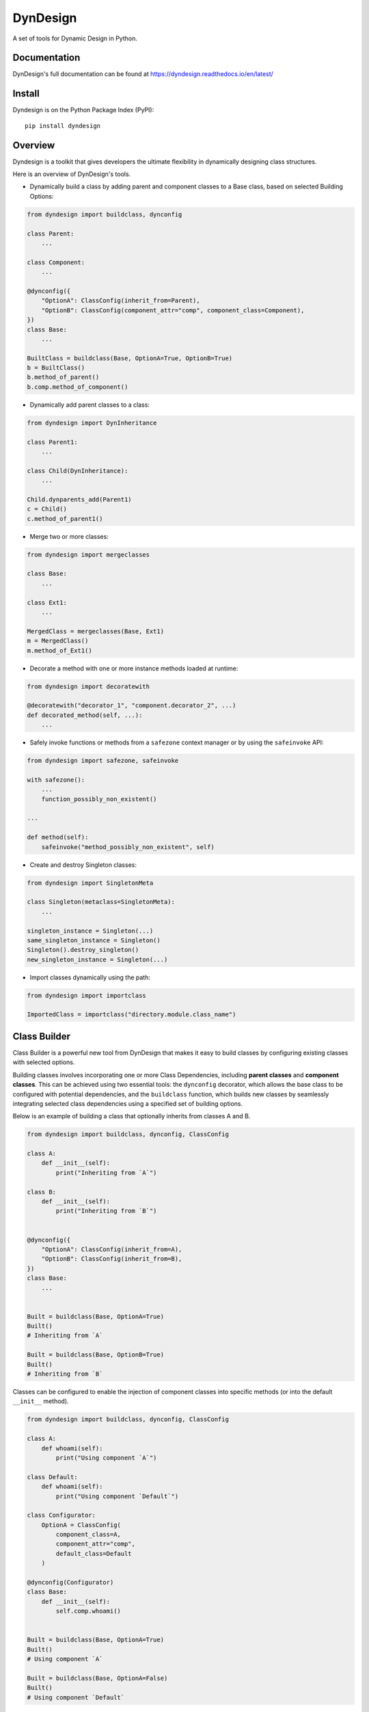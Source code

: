 DynDesign
=========

|Build Status| |PyPi Version Status| |Python Version Status| |License|

A set of tools for Dynamic Design in Python.


Documentation
-------------

DynDesign's full documentation can be found at
https://dyndesign.readthedocs.io/en/latest/


Install
-------

Dyndesign is on the Python Package Index (PyPI):

::

    pip install dyndesign


Overview
--------
Dyndesign is a toolkit that gives developers the ultimate flexibility in
dynamically designing class structures.

Here is an overview of DynDesign's tools.

* Dynamically build a class by adding parent and component classes to a Base class,
  based on selected Building Options:

.. code:: python

    from dyndesign import buildclass, dynconfig

    class Parent:
        ...

    class Component:
        ...

    @dynconfig({
        "OptionA": ClassConfig(inherit_from=Parent),
        "OptionB": ClassConfig(component_attr="comp", component_class=Component),
    })
    class Base:
        ...

    BuiltClass = buildclass(Base, OptionA=True, OptionB=True)
    b = BuiltClass()
    b.method_of_parent()
    b.comp.method_of_component()

* Dynamically add parent classes to a class:

.. code:: python

    from dyndesign import DynInheritance

    class Parent1:
        ...

    class Child(DynInheritance):
        ...

    Child.dynparents_add(Parent1)
    c = Child()
    c.method_of_parent1()

* Merge two or more classes:

.. code:: python

    from dyndesign import mergeclasses

    class Base:
        ...

    class Ext1:
        ...

    MergedClass = mergeclasses(Base, Ext1)
    m = MergedClass()
    m.method_of_Ext1()

* Decorate a method with one or more instance methods loaded at runtime:

.. code:: python

    from dyndesign import decoratewith

    @decoratewith("decorator_1", "component.decorator_2", ...)
    def decorated_method(self, ...):
        ...

* Safely invoke functions or methods from a ``safezone`` context manager or by
  using the ``safeinvoke`` API:

.. code:: python

    from dyndesign import safezone, safeinvoke

    with safezone():
        ...
        function_possibly_non_existent()

    ...

    def method(self):
        safeinvoke("method_possibly_non_existent", self)

* Create and destroy Singleton classes:

.. code:: python

    from dyndesign import SingletonMeta

    class Singleton(metaclass=SingletonMeta):
        ...

    singleton_instance = Singleton(...)
    same_singleton_instance = Singleton()
    Singleton().destroy_singleton()
    new_singleton_instance = Singleton(...)

* Import classes dynamically using the path:

.. code:: python

    from dyndesign import importclass

    ImportedClass = importclass("directory.module.class_name")


Class Builder
-------------

Class Builder is a powerful new tool from DynDesign that makes it easy to build
classes by configuring existing classes with selected options.

Building classes involves incorporating one or more Class Dependencies, including
**parent classes** and **component classes**. This can be achieved using two
essential tools: the ``dynconfig`` decorator, which allows the base class to be
configured with potential dependencies, and the ``buildclass`` function, which
builds new classes by seamlessly integrating selected class dependencies using a
specified set of building options.

Below is an example of building a class that optionally inherits from classes A
and B.

.. code:: python

    from dyndesign import buildclass, dynconfig, ClassConfig

    class A:
        def __init__(self):
            print("Inheriting from `A`")

    class B:
        def __init__(self):
            print("Inheriting from `B`")


    @dynconfig({
        "OptionA": ClassConfig(inherit_from=A),
        "OptionB": ClassConfig(inherit_from=B),
    })
    class Base:
        ...


    Built = buildclass(Base, OptionA=True)
    Built()
    # Inheriting from `A`

    Built = buildclass(Base, OptionB=True)
    Built()
    # Inheriting from `B`

Classes can be configured to enable the injection of component classes into
specific methods (or into the default ``__init__`` method).

.. code:: python

    from dyndesign import buildclass, dynconfig, ClassConfig

    class A:
        def whoami(self):
            print("Using component `A`")

    class Default:
        def whoami(self):
            print("Using component `Default`")

    class Configurator:
        OptionA = ClassConfig(
            component_class=A,
            component_attr="comp",
            default_class=Default
        )

    @dynconfig(Configurator)
    class Base:
        def __init__(self):
            self.comp.whoami()


    Built = buildclass(Base, OptionA=True)
    Built()
    # Using component `A`

    Built = buildclass(Base, OptionA=False)
    Built()
    # Using component `Default`

Another important point demonstrated in the example is that class configuration
can be encapsulated in a Configurator class. This helps to **separate** the code
that is responsible for **class configuration from the core logic** of the
classes.

Dynamic Inheritance
-------------------

With Dynamic Inheritance, it becomes possible to dynamically modify the
superclass set of classes that inherit from special class ``DynInheritance``. This
allows the addition of parent classes to those classes, and the modification is
also instantly reflected in all their instances.

.. code:: python

    from dyndesign import DynInheritance

    class Parent:
        def m1(self):
            print("Method `m1` from `Parent`")

    class Child(DynInheritance):
        def __init__(self):
            print("Constructor of `Child`")

    child_instance = Child()

    # Constructor of `Child`

    Child.dynparents_add(Parent)
    child_instance.m1()

    # Method `m1` from `Parent`

When the special class ``DynInheritanceLockedInstances`` is utilized instead of
``DynInheritance``, the superclass set is locked within each class instance,
meaning that it remains unchanged even when there are modifications to the
class's superclasses.

.. code:: python

    class Parent:
        def __init__(self):
            print("Constructor of `Parent`")

        def mtd(self):
            print("Method `mtd` of `Parent`")

    class Child(DynInheritanceLockedInstances):
        def __init__(self):
            super(DynInheritanceLockedInstances, self).__init__()
            print("Constructor of `Child`")

    orphan_child = Child()

    # Constructor of `Child`

    Child.dynparents_add(Parent)
    child_with_parent = Child()

    # Constructor of `Parent`
    # Constructor of `Child`

    child_with_parent.mtd()

    # Method `mtd` of `Parent`

    orphan_child.mtd()

    # AttributeError: 'Child' object has no attribute 'mtd'

Class Merging
-------------

Dyndesign provides API ``mergeclasses`` to merge two or more classes as if they
were dictionaries. As a result, the newly created class has the same properties
from both its base class and any added extensions. If two or more classes have
the same attributes/methods, the attributes/methods from the rightmost classes
(in the order in which the classes are passed to ``mergeclasses``) overload the
ones from the leftmost classes, similarly to what happens when merging
dictionaries.

.. code:: python

    from dyndesign import mergeclasses

    class Base:
        def __init__(self, init_value):
            self.param = init_value

        def m1(self):
            print(f"Method `m1` of class `Base`, and {self.param=}")

        def m2(self):
            print(f"Method `m2` of class `Base`")

    class Ext:
        def m1(self):
            print(f"Method `m1` of class `Ext`, and {self.param=}")

    MergedClass = mergeclasses(Base, Ext)
    merged_instance = MergedClass("INITIAL VALUE")
    merged_instance.m1()
    merged_instance.m2()

    # Method `m1` of class `Ext`, and self.param='INITIAL VALUE'
    # Method `m2` of class `Base`


When a merged class is instantiated with arguments, the constructor of each
merging class is invoked, since constructors are excluded from being overloaded.
Also, arguments passed to each constructor are adaptively filtered based on the
constructor signature so that each constructor takes just the arguments it
requires, and no exception is raised for exceeding arguments passed:

.. code:: python

    class A:
        def __init__(self):
            print("No argument passed to class `A`")

    class B:
        def __init__(self, a):
            print(f"Argument {a=} passed to class `B`")

    class C:
        def __init__(self, a, b, kw1=None):
            print(f"Argument {a=}, {b=} and {kw1=} passed to class `C`")

    class D:
        def __init__(self, kw2=None):
            print(f"Argument {kw2=} passed to class `D`")

    MergedClass = mergeclasses(A, B, C, D)
    MergedClass("Alpha", "Beta", kw1="kwarg #1", kw2="kwarg #2")

    # No argument passed to class `A`
    # Argument a='Alpha' passed to class `B`
    # Argument a='Alpha', b='Beta' and kw1='kwarg #1' passed to class `C`
    # Argument kw2='kwarg #2' passed to class `D`

On the other hand, if any required positional argument is missing, an exception
is raised. If ``MergedClass`` of the above example is initialized with no
parameters, and exception is raised when the constructor of class ``B`` is
called:

.. code:: python

    ...
    MergedClass()

    # ...
    # TypeError: B.__init__() missing 1 required positional argument: 'a'

So as to have constructor instances with missing positional arguments silently
skipped, ``strict_merged_args`` can be set to False in ``mergeclasses``. In the
above example, constructors of class ``B`` and ``C`` are skipped:

.. code:: python

    ...
    MergedClass = mergeclasses(A, B, C, D, strict_merged_args=False)
    MergedClass()

    # No argument passed to class `A`
    # Argument kw2=None passed to class `D`


It is also possible to extend the same behavior of the constructor ``__init__``
(i.e., all the methods from all the merged classes are invoked rather than being
overloaded by the same name method from the rightmost class) to other methods. A
list of method names whose instances must be all invoked can be specified in
the ``invoke_all`` argument of ``mergeclasses``. Adaptive filtering of the
arguments of the method instances is performed as well.

.. code:: python

    class E:
        def method(self):
            print("No argument passed to `method` of class `E`")

    class F:
        def method(self, a):
            print(f"Argument {a=} passed to `method` of class `F`")

    MergedClass = mergeclasses(E, F, invoke_all=["method"])
    MergedClass().method("Alpha")

    # No argument passed to `method` of class `E`
    # Argument a='Alpha' passed to `method` of class `F`


Dynamic Decorators
------------------

Meta decorator ``decoratewith`` can be used to decorate a class method with one
or more chained dynamic decorators, regardless whether they statically exist
or not. Additionally, the syntax of the dynamic decorators aims to get rid of
the boilerplate for wrapping and returning the decorator code, leaving just the
wrapper's code. For example, dynamic decorators can be used to decorate a method
of a base class with a method of an extension class:

.. code:: python

    from dyndesign import decoratewith, mergeclasses

    class Base:
        @decoratewith("decorator")
        def m(self):
            print(f"Method `m` of class `Base`")

    class Ext:
        def decorator(self, func):
            print("Beginning of method decoration from Ext.")
            func(self)
            print("End of method decoration from Ext.")

    merged = mergeclasses(Base, Ext)()
    merged.m()

    # Beginning of method decoration from Ext.
    # Method `m` of class `Base`
    # End of method decoration from Ext.

If a decorator name is passed in the ``invoke_all`` argument of
``mergeclasses``, then multiple decorator instances with the same name from
different extension classes may be used in chain:

.. code:: python

    class Ext2:
        def decorator(self, func):
            print("Beginning of method decoration from Ext2.")
            func(self)
            print("End of method decoration from Ext2.")

    merged = mergeclasses(Base, Ext, Ext2, invoke_all=["decorator"])()
    merged.m()

    # Beginning of method decoration from Ext.
    # Beginning of method decoration from Ext2.
    # Method `m` of class `Base`
    # End of method decoration from Ext2.
    # End of method decoration from Ext.


Arguments of ``decoratewith`` are loaded at runtime as properties of the
variable 'self': a dynamic decorator can be, for example, a method of a
component class. In case of dynamic decoration from a sub-instance of 'self',
the instance object of the decorated method is passed to the decorator as the
argument ``decorated_self``. If a dynamic decorator is not found at runtime
(e.g., because it is a method of an optional class that has not been merged),
then the code execution proceeds normally, as shown below with the decorator
``non_existent_decorator``:

.. code:: python

    class Base:
        def __init__(self):
            self.comp = Component()

        @decoratewith("comp.decorator1", "comp.decorator2", "non_existent_decorator")
        def m(self):
            print("Method `m` of class `Base`")

    class Component:
        def __init__(self):
            self.value = "Initial"

        def decorator1(self, func, decorated_self):
            print(f"Beginning of method decoration #1 ({self.value=})")
            self.value = "Processed"
            func(decorated_self)
            print("End of method decoration #1")

        def decorator2(self, func, decorated_self):
            print(f"Beginning of method decoration #2 ({self.value=})")
            func(decorated_self)
            print("End of method decoration #2")

    base = Base()
    base.m()

    # Beginning of method decoration #1 (self.value='Initial')
    # Beginning of method decoration #2 (self.value='Processed')
    # Method `m` of class `Base`
    # End of method decoration #2
    # End of method decoration #1


Safezone Context Manager
------------------------

Any function or method that may or may not exist at runtime (e.g., methods of
merged classes) can be invoked from Context Manager ``safezone`` in order to
suppress the possible exceptions raised if the function or method is not found
at runtime. Optionally, a fallback function/method can be also passed. If no
function name(s) is passed as argument of ``safezone``, then each function in
the safe zone's code is protected; if any function name(s) is passed, the
protection is restricted to the functions having that/those name(s). For
example, ``safezone`` can be used to safely call functions that may or may not
exist at runtime:

.. code:: python

    from dyndesign import safezone

    def fallback():
        print("Fallback function")

    def function_a():
        print("Function `a`")

    with safezone(fallback=fallback):
        function_a()
        non_existent_function()

    # Function `a`
    # Fallback function


A further example shows that ``safezone`` can be used to safely invoke methods
of classes that may or may not be merged with other classes:

.. code:: python

    class Base:
        def fallback(self):
            print("Fallback method")

        def m(self, class_desc):
            print(f"Method `m` of {class_desc}")
            with safezone("optional_method", fallback=self.fallback):
                self.optional_method()

    class ExtOptional:
        def optional_method(self):
            print("Optional method from class `ExtOptional`")

    merged = mergeclasses(Base, ExtOptional)()
    merged.m("merged class")
    base = Base()
    base.m("class `Base` standalone")

    # Method `m` of merged class
    # Optional method from class `ExtOptional`
    # Method `m` of class `Base` standalone
    # Fallback method


Invoking methods safely
-----------------------

As an alternative to ``safezone`` context manager, ``safeinvoke`` API can be
used to safely invoke methods that may or may not exist at runtime. To this end,
method ``m`` of class ``Base`` of the example above can be replaced as follows:

.. code:: python

    from dyndesign import safeinvoke

    ...

        def m(self, class_desc):
            print(f"Method `m` of {class_desc}")
            safeinvoke("optional_method", self, fallback=self.fallback)


Singleton classes
-----------------

Singleton classes can be swiftly created with `SingletonMeta` metaclass and then
destroyed with `destroy_singleton`:

.. code:: python

    from dyndesign import SingletonMeta

    class Singleton(metaclass=SingletonMeta):
        def __init__(self, instance_id = None):
            if instance_id:
                self.instance_id = instance_id
            print(f"Created a {instance_id} instance of `Singleton`")

        def where_points(self, object_name):
            print(f"Object `{object_name}` points to the {self.instance_id} instance")

    s_A = Singleton("first")
    s_A.where_points("s_A")

    # Created a first instance of `Singleton`
    # Object `s_A` points to the first instance

    s_B = Singleton("second")
    s_B.where_points("s_B")

    # Object `s_B` points to the first instance

    Singleton().destroy_singleton()
    s_C = Singleton("second")
    s_C.where_points("s_C")

    # Created a second instance of `Singleton`
    # Object `s_C` points to the second instance

The class method ``destroy`` of SingletonMeta can be invoked to destroy all the
Singleton classes at once. As a further alternative to the instance call
``destroy_singleton``, the names of the Singleton classes to destroy can be
passed to the class method ``destroy``:

.. code:: python

    Singleton().destroy_singleton() # Destroy only `Singleton`
    SingletonMeta.destroy() # Destroy all the singleton classes
    SingletonMeta.destroy('Singleton1', 'Singleton2', 'Singleton3') # Destroy selectively


Importing classes dynamically
-----------------------------

Classes can be imported dynamically using the package/class names or the path in
dot-notation as shown below:

.. code:: python

    from dyndesign import importclass

    ClassA = importclass('package_A', 'ClassA')
    ClassB = importclass('directory_B.package_B.ClassB')


Running tests
-------------

To run the tests using your default python interpreter:

::

    pip install -U pytest
    python -m pytest test


.. |Build Status| image:: https://github.com/amarula/dyndesign/actions/workflows/python-app.yml/badge.svg
    :target: https://github.com/amarula/dyndesign/actions
.. |Python Version Status| image:: https://img.shields.io/badge/python-3.8_3.9_3.10_3.11-blue.svg
    :target: https://github.com/amarula/dyndesign/actions
.. |PyPi Version Status| image:: https://badge.fury.io/py/dyndesign.svg
    :target: https://badge.fury.io/py/dyndesign
.. |License| image:: https://img.shields.io/badge/License-MIT-yellow.svg
    :target: https://opensource.org/licenses/MIT
